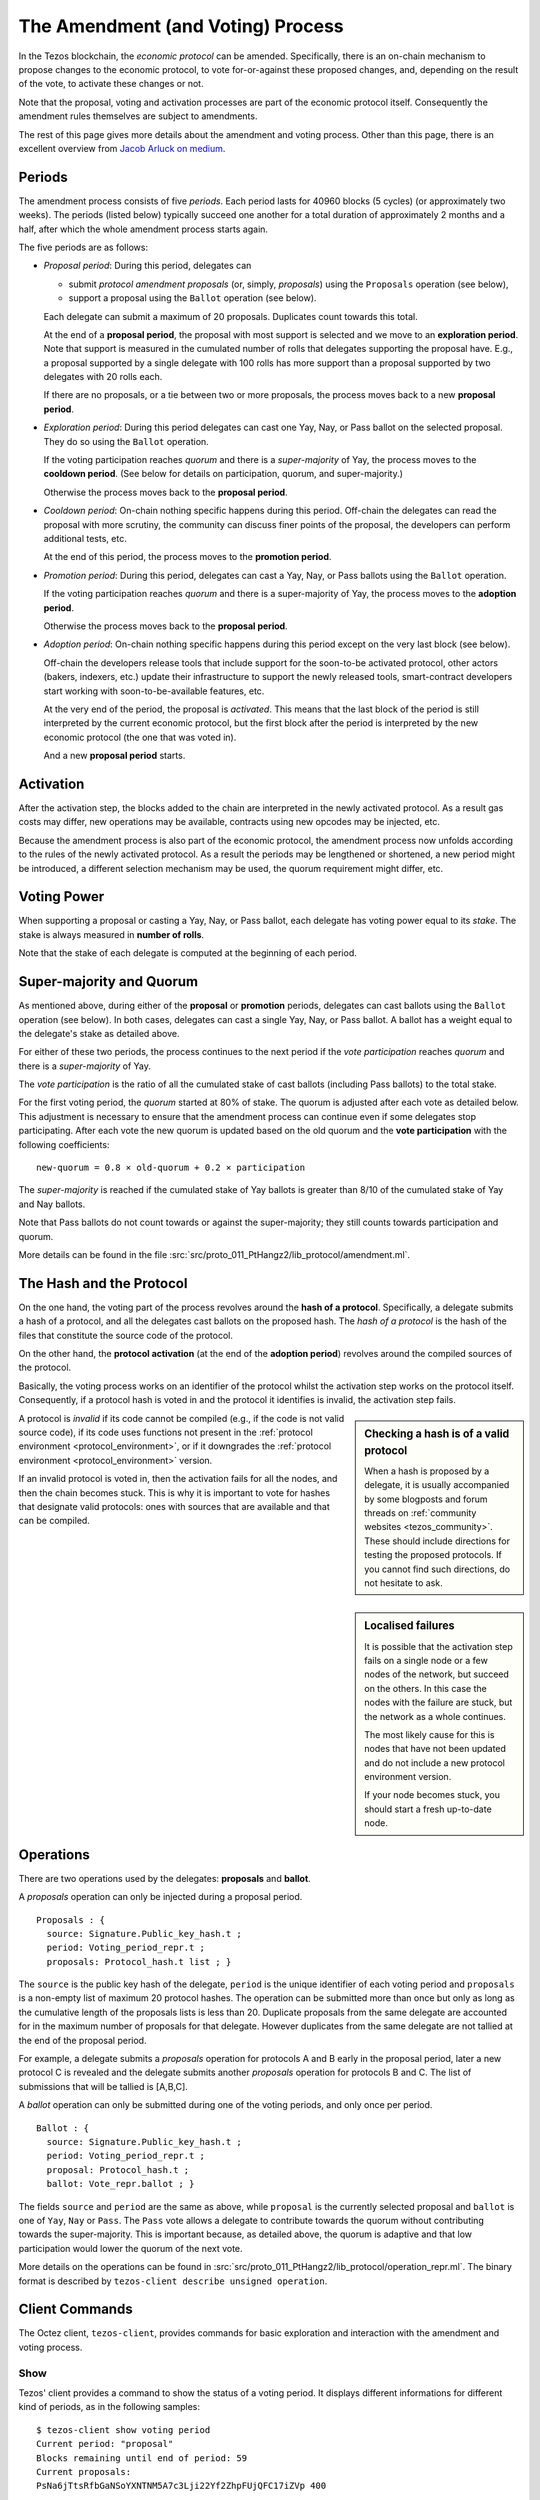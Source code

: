 The Amendment (and Voting) Process
==================================

In the Tezos blockchain, the *economic protocol* can be amended. Specifically,
there is an on-chain mechanism to propose changes to the economic protocol, to
vote for-or-against these proposed changes, and, depending on the result of the
vote, to activate these changes or not.

Note that the proposal, voting and activation processes are part of the economic
protocol itself. Consequently the amendment rules themselves are subject to
amendments.

The rest of this page gives more details about the amendment and voting process.
Other than this page, there is an excellent overview from `Jacob
Arluck on medium <https://medium.com/tezos/amending-tezos-b77949d97e1e>`__.

Periods
-------

The amendment process consists of five *periods*. Each period lasts for 40960
blocks (5 cycles) (or approximately two weeks). The periods (listed below)
typically succeed one another for a total duration of approximately 2 months and
a half, after which the whole amendment process starts again.

The five periods are as follows:

- *Proposal period*: During this period, delegates can

  - submit *protocol amendment proposals* (or, simply, *proposals*) using the
    ``Proposals`` operation (see below),
  - support a proposal using the ``Ballot`` operation (see below).

  Each delegate can submit a maximum of 20 proposals. Duplicates count towards
  this total.

  At the end of a **proposal period**, the proposal with most support is
  selected and we move to an **exploration period**. Note that support is
  measured in the cumulated number of rolls that delegates supporting the
  proposal have. E.g., a proposal supported by a single delegate with 100 rolls
  has more support than a proposal supported by two delegates with 20 rolls
  each.

  If there are no proposals, or a tie between two or more proposals, the process
  moves back to a new **proposal period**.

- *Exploration period*: During this period delegates can cast one
  Yay, Nay, or Pass ballot on the selected proposal. They do so using the
  ``Ballot`` operation.

  If the voting participation reaches *quorum* and there is a *super-majority*
  of Yay, the process moves to the **cooldown period**. (See below for details
  on participation, quorum, and super-majority.)

  Otherwise the process moves back to the **proposal period**.

- *Cooldown period*: On-chain nothing specific happens during this period.
  Off-chain the delegates can read the proposal with more scrutiny, the
  community can discuss finer points of the proposal, the developers can
  perform additional tests, etc.

  At the end of this period, the process moves to the **promotion period**.

- *Promotion period*: During this period, delegates can cast a Yay, Nay, or Pass
  ballots using the ``Ballot`` operation.

  If the voting participation reaches *quorum* and there is a super-majority of
  Yay, the process moves to the **adoption period**.

  Otherwise the process moves back to the **proposal period**.

- *Adoption period*: On-chain nothing specific happens during this period except
  on the very last block (see below).

  Off-chain the developers release tools that include support for the
  soon-to-be activated protocol, other actors (bakers, indexers, etc.) update
  their infrastructure to support the newly released tools, smart-contract
  developers start working with soon-to-be-available features, etc.

  At the very end of the period, the proposal is *activated*. This means that
  the last block of the period is still interpreted by the current economic
  protocol, but the first block after the period is interpreted by the new
  economic protocol (the one that was voted in).

  And a new **proposal period** starts.


Activation
----------

After the activation step, the blocks added to the chain are interpreted in the
newly activated protocol. As a result gas costs may differ, new operations may
be available, contracts using new opcodes may be injected, etc.

Because the amendment process is also part of the economic protocol, the
amendment process now unfolds according to the rules of the newly activated
protocol. As a result the periods may be lengthened or shortened, a new period
might be introduced, a different selection mechanism may be used, the quorum
requirement might differ, etc.


Voting Power
------------

When supporting a proposal or casting a Yay, Nay, or Pass ballot, each delegate
has voting power equal to its *stake*. The stake is always measured in
**number of rolls**.

Note that the stake of each delegate is computed at the beginning of each
period.


Super-majority and Quorum
-------------------------

As mentioned above, during either of the **proposal** or **promotion** periods,
delegates can cast ballots using the ``Ballot`` operation (see below).
In both cases, delegates can cast a single Yay, Nay, or Pass ballot. A ballot
has a weight equal to the delegate's stake as detailed above.

For either of these two periods, the process continues to the next period if the
*vote participation* reaches *quorum* and there is a *super-majority* of
Yay.

The *vote participation* is the ratio of all the cumulated stake of cast ballots
(including Pass ballots) to the total stake.

For the first voting period, the *quorum* started at 80% of stake. The quorum is
adjusted after each vote as detailed below. This adjustment is necessary to
ensure that the amendment process can continue even if some delegates stop
participating. After each vote the new quorum is updated based on the old quorum
and the **vote participation** with the following coefficients::

  new-quorum = 0.8 × old-quorum + 0.2 × participation

The *super-majority* is reached if the cumulated stake of Yay ballots is
greater than 8/10 of the cumulated stake of Yay and Nay ballots.

Note that Pass ballots do not count towards or against the super-majority;
they still counts towards participation and quorum.

More details can be found in the file
:src:`src/proto_011_PtHangz2/lib_protocol/amendment.ml`.


The Hash and the Protocol
-------------------------

On the one hand, the voting part of the process revolves around the
**hash of a protocol**. Specifically, a delegate submits a hash of a
protocol, and all the delegates cast ballots on the proposed hash.
The *hash of a protocol* is the hash of the files that constitute the source
code of the protocol.

On the other hand, the **protocol activation** (at the end of the
**adoption period**) revolves around the compiled sources of the protocol.

Basically, the voting process works on an identifier of the protocol whilst the
activation step works on the protocol itself. Consequently, if a protocol hash
is voted in and the protocol it identifies is invalid, the activation step
fails.

.. sidebar:: Checking a hash is of a valid protocol

   When a hash is proposed by a delegate, it is usually accompanied by some
   blogposts and forum threads on :ref:`community websites <tezos_community>`.
   These should include directions for testing the proposed protocols. If you
   cannot find such directions, do not hesitate to ask.

.. sidebar:: Localised failures

   It is possible that the activation step fails on a single node or a few nodes
   of the network, but succeed on the others. In this case the nodes with the
   failure are stuck, but the network as a whole continues.

   The most likely cause for this is nodes that have not been updated and do not
   include a new protocol environment version.

   If your node becomes stuck, you should start a fresh up-to-date node.

A protocol is *invalid* if its code cannot be compiled (e.g., if the code is not
valid source code), if its code uses functions not present in the
:ref:`protocol environment <protocol_environment>`, or if it downgrades the
:ref:`protocol environment <protocol_environment>` version.

If an invalid protocol is voted in, then the activation fails for all the nodes,
and then the chain becomes stuck. This is why it is important to vote for hashes
that designate valid protocols: ones with sources that are available and that
can be compiled.

Operations
----------

There are two operations used by the delegates: **proposals** and **ballot**.

A *proposals* operation can only be injected during a proposal period.

::

   Proposals : {
     source: Signature.Public_key_hash.t ;
     period: Voting_period_repr.t ;
     proposals: Protocol_hash.t list ; }

The ``source`` is the public key hash of the delegate, ``period`` is the unique
identifier of each voting period and ``proposals`` is a non-empty list of
maximum 20 protocol hashes.
The operation can be submitted more than once but only as long as the
cumulative length of the proposals lists is less than 20.
Duplicate proposals from the same delegate are accounted for in the
maximum number of proposals for that delegate.
However duplicates from the same delegate are not tallied at the end
of the proposal period.

For example, a delegate submits a *proposals* operation for protocols A
and B early in the proposal period, later a new protocol C is revealed
and the delegate submits another *proposals* operation for protocols B
and C.
The list of submissions that will be tallied is [A,B,C].

A *ballot* operation can only be submitted during one of the voting
periods, and only once per period.

::

   Ballot : {
     source: Signature.Public_key_hash.t ;
     period: Voting_period_repr.t ;
     proposal: Protocol_hash.t ;
     ballot: Vote_repr.ballot ; }

The fields ``source`` and ``period`` are the same as above, while ``proposal``
is the currently selected proposal and ``ballot`` is one of ``Yay``, ``Nay`` or
``Pass``.
The ``Pass`` vote allows a delegate to contribute towards the quorum without
contributing towards the super-majority. This is important because, as detailed
above, the quorum is adaptive and that low participation would lower the
quorum of the next vote.

More details on the operations can be found in
:src:`src/proto_011_PtHangz2/lib_protocol/operation_repr.ml`.
The binary format is described by
``tezos-client describe unsigned operation``.

Client Commands
---------------

The Octez client, ``tezos-client``, provides commands for basic exploration and
interaction with the amendment and voting process.


Show
~~~~

Tezos' client provides a command to show the status of a voting period.
It displays different informations for different kind of periods, as
in the following samples::

  $ tezos-client show voting period
  Current period: "proposal"
  Blocks remaining until end of period: 59
  Current proposals:
  PsNa6jTtsRfbGaNSoYXNTNM5A7c3Lji22Yf2ZhpFUjQFC17iZVp 400

  $ tezos-client show voting period
  Current period: "exploration"
  Blocks remaining until end of period: 63
  Current proposal: PsNa6jTtsRfbGaNSoYXNTNM5A7c3Lji22Yf2ZhpFUjQFC17iZVp
  Ballots: { "yay": 400, "nay": 0, "pass": 0 }
  Current participation 20.00%, necessary quorum 80.00%
  Current in favor 400, needed supermajority 320

  $ tezos-client show voting period
  Current period: "cooldown"
  Blocks remaining until end of period: 64
  Current proposal: PsNa6jTtsRfbGaNSoYXNTNM5A7c3Lji22Yf2ZhpFUjQFC17iZVp

It should be noted that the ballot number 400 above is the stake counted in
number of rolls.
The proposal has a total stake of 400 rolls, which may come from a single ballot
from a delegate having 400 rolls, or it may come from multiple ballots from
delegates with a combined stake of 400 rolls.


Submit proposals
~~~~~~~~~~~~~~~~

During a proposal period, a list of proposals can be submitted with::

    tezos-client submit proposals for <delegate> <proposal1> <proposal2> ...

Remember that each delegate can submit a maximum of 20 protocol
hashes and that duplicates count towards this total.
Moreover each proposal is accepted only if it meets one of the
following two conditions:

- the protocol hash was already proposed on the network. In this case
  we can submit an additional proposal that "upvotes" an existing one
  and our rolls are added to the ones already supporting the proposal.
- the protocol is known by the node. In particular the first proposer
  of a protocol should be able to successfully inject the protocol in
  its node which performs some checks, compiles and loads the
  protocol.

These are protection measures that the Octez client takes to prevent the
accidental injection of invalid protocols. As mentioned above, it is still
important to check the validity of the protocols that you vote for as they may
have been injected via different means.


Submit ballots
~~~~~~~~~~~~~~

During either of the **exploration** or **promotion** periods,
ballots can be submitted once with::

    tezos-client submit ballot for <delegate> <proposal> <yay|nay|pass>

Other resources
~~~~~~~~~~~~~~~

For more details on the client commands refer to the manual at
:ref:`client_manual_011`.

For vote related RPCs check the :doc:`rpc` under the prefix
``votes/``.

For Ledger support refer to Obsidian Systems' `documentation
<https://github.com/obsidiansystems/ledger-app-tezos#proposals-and-voting>`__.
